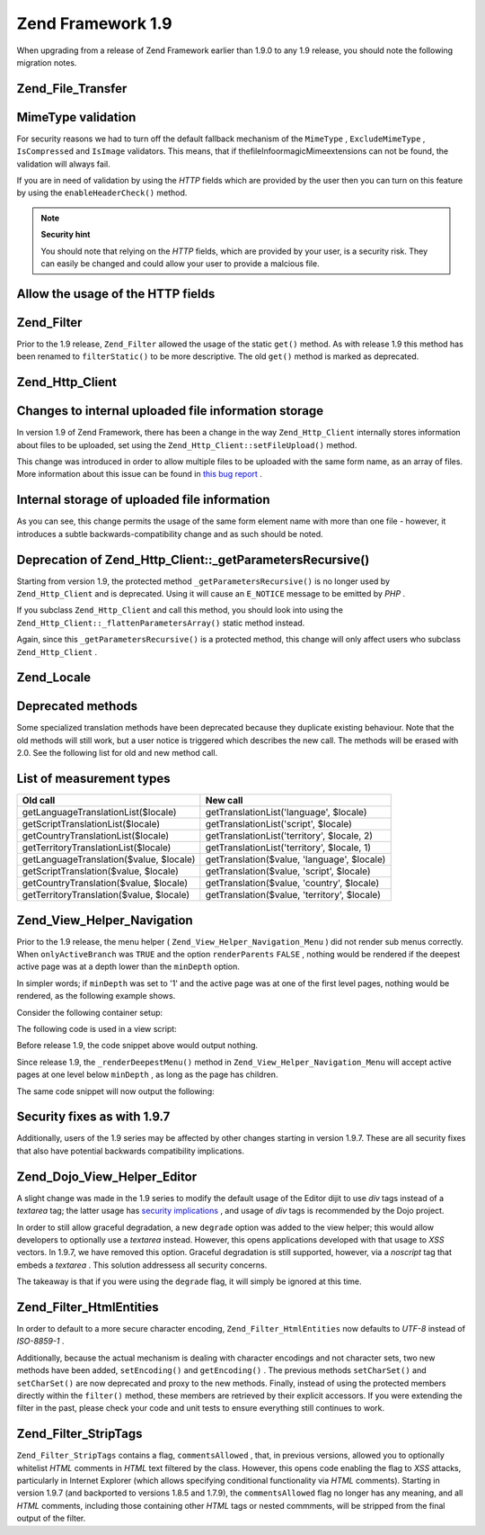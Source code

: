 
Zend Framework 1.9
==================

When upgrading from a release of Zend Framework earlier than 1.9.0 to any 1.9 release, you should note the following migration notes.

.. _migration.19.zend.file.transfer:

Zend_File_Transfer
------------------

.. _migration.19.zend.file.transfer.mimetype:

MimeType validation
-------------------

For security reasons we had to turn off the default fallback mechanism of the ``MimeType`` , ``ExcludeMimeType`` , ``IsCompressed`` and ``IsImage`` validators. This means, that if thefileInfoormagicMimeextensions can not be found, the validation will always fail.

If you are in need of validation by using the *HTTP* fields which are provided by the user then you can turn on this feature by using the ``enableHeaderCheck()`` method.

.. note::
    **Security hint**

    You should note that relying on the *HTTP* fields, which are provided by your user, is a security risk. They can easily be changed and could allow your user to provide a malcious file.

.. _migration.19.zend.file.transfer.example:

Allow the usage of the HTTP fields
----------------------------------

.. code-block:: php
    :linenos:
    
    // at initiation
    $valid = new Zend_File_Transfer_Adapter_Http(array('headerCheck' => true);
    
    // or afterwards
    $valid->enableHeaderCheck();
    

.. _migration.19.zend.filter:

Zend_Filter
-----------

Prior to the 1.9 release, ``Zend_Filter`` allowed the usage of the static ``get()`` method. As with release 1.9 this method has been renamed to ``filterStatic()`` to be more descriptive. The old ``get()`` method is marked as deprecated.

.. _migration.19.zend.http.client:

Zend_Http_Client
----------------

.. _migration.19.zend.http.client.fileuploadsarray:

Changes to internal uploaded file information storage
-----------------------------------------------------

In version 1.9 of Zend Framework, there has been a change in the way ``Zend_Http_Client`` internally stores information about files to be uploaded, set using the ``Zend_Http_Client::setFileUpload()`` method.

This change was introduced in order to allow multiple files to be uploaded with the same form name, as an array of files. More information about this issue can be found in `this bug report`_ .

.. _migration.19.zend.http.client.fileuploadsarray.example:

Internal storage of uploaded file information
---------------------------------------------

.. code-block:: php
    :linenos:
    
    // Upload two files with the same form element name, as an array
    $client = new Zend_Http_Client();
    $client->setFileUpload('file1.txt',
                           'userfile[]',
                           'some raw data',
                           'text/plain');
    $client->setFileUpload('file2.txt',
                           'userfile[]',
                           'some other data',
                           'application/octet-stream');
    
    // In Zend Framework 1.8 or older, the value of
    // the protected member $client->files is:
    // $client->files = array(
    //     'userfile[]' => array('file2.txt',
                                 'application/octet-stream',
                                 'some other data')
    // );
    
    // In Zend Framework 1.9 or newer, the value of $client->files is:
    // $client->files = array(
    //     array(
    //         'formname' => 'userfile[]',
    //         'filename' => 'file1.txt,
    //         'ctype'    => 'text/plain',
    //         'data'     => 'some raw data'
    //     ),
    //     array(
    //         'formname' => 'userfile[]',
    //         'filename' => 'file2.txt',
    //         'formname' => 'application/octet-stream',
    //         'formname' => 'some other data'
    //     )
    // );
    

As you can see, this change permits the usage of the same form element name with more than one file - however, it introduces a subtle backwards-compatibility change and as such should be noted.

.. _migration.19.zend.http.client.getparamsrecursize:

Deprecation of Zend_Http_Client::_getParametersRecursive()
----------------------------------------------------------

Starting from version 1.9, the protected method ``_getParametersRecursive()`` is no longer used by ``Zend_Http_Client`` and is deprecated. Using it will cause an ``E_NOTICE`` message to be emitted by *PHP* .

If you subclass ``Zend_Http_Client`` and call this method, you should look into using the ``Zend_Http_Client::_flattenParametersArray()`` static method instead.

Again, since this ``_getParametersRecursive()`` is a protected method, this change will only affect users who subclass ``Zend_Http_Client`` .

.. _migration.19.zend.locale:

Zend_Locale
-----------

.. _migration.19.zend.locale.deprecated:

Deprecated methods
------------------

Some specialized translation methods have been deprecated because they duplicate existing behaviour. Note that the old methods will still work, but a user notice is triggered which describes the new call. The methods will be erased with 2.0. See the following list for old and new method call.

.. _migration.19.zend.locale.deprecated.table-1:


List of measurement types
-------------------------
+----------------------------------------+--------------------------------------------+
|Old call                                |New call                                    |
+========================================+============================================+
|getLanguageTranslationList($locale)     |getTranslationList('language', $locale)     |
+----------------------------------------+--------------------------------------------+
|getScriptTranslationList($locale)       |getTranslationList('script', $locale)       |
+----------------------------------------+--------------------------------------------+
|getCountryTranslationList($locale)      |getTranslationList('territory', $locale, 2) |
+----------------------------------------+--------------------------------------------+
|getTerritoryTranslationList($locale)    |getTranslationList('territory', $locale, 1) |
+----------------------------------------+--------------------------------------------+
|getLanguageTranslation($value, $locale) |getTranslation($value, 'language', $locale) |
+----------------------------------------+--------------------------------------------+
|getScriptTranslation($value, $locale)   |getTranslation($value, 'script', $locale)   |
+----------------------------------------+--------------------------------------------+
|getCountryTranslation($value, $locale)  |getTranslation($value, 'country', $locale)  |
+----------------------------------------+--------------------------------------------+
|getTerritoryTranslation($value, $locale)|getTranslation($value, 'territory', $locale)|
+----------------------------------------+--------------------------------------------+


.. _migration.19.zend.view.helper.navigation:

Zend_View_Helper_Navigation
---------------------------

Prior to the 1.9 release, the menu helper ( ``Zend_View_Helper_Navigation_Menu`` ) did not render sub menus correctly. When ``onlyActiveBranch`` was ``TRUE`` and the option ``renderParents``  ``FALSE`` , nothing would be rendered if the deepest active page was at a depth lower than the ``minDepth`` option.

In simpler words; if ``minDepth`` was set to '1' and the active page was at one of the first level pages, nothing would be rendered, as the following example shows.

Consider the following container setup:

.. code-block:: php
    :linenos:
    
    <?php
    $container = new Zend_Navigation(array(
        array(
            'label' => 'Home',
            'uri'   => '#'
        ),
        array(
            'label'  => 'Products',
            'uri'    => '#',
            'active' => true,
            'pages'  => array(
                array(
                    'label' => 'Server',
                    'uri'   => '#'
                ),
                array(
                    'label' => 'Studio',
                    'uri'   => '#'
                )
            )
        ),
        array(
            'label' => 'Solutions',
            'uri'   => '#'
        )
    ));
    

The following code is used in a view script:

.. code-block:: php
    :linenos:
    
    <?php echo $this->navigation()->menu()->renderMenu($container, array(
        'minDepth'         => 1,
        'onlyActiveBranch' => true,
        'renderParents'    => false
    )); ?>
    

Before release 1.9, the code snippet above would output nothing.

Since release 1.9, the ``_renderDeepestMenu()`` method in ``Zend_View_Helper_Navigation_Menu`` will accept active pages at one level below ``minDepth`` , as long as the page has children.

The same code snippet will now output the following:

.. code-block:: php
    :linenos:
    
    <ul class="navigation">
        <li>
            <a href="#">Server</a>
        </li>
        <li>
            <a href="#">Studio</a>
        </li>
    </ul>
    

.. _migration.19.security:

Security fixes as with 1.9.7
----------------------------

Additionally, users of the 1.9 series may be affected by other changes starting in version 1.9.7. These are all security fixes that also have potential backwards compatibility implications.

.. _migration.19.security.zend.dojo.editor:

Zend_Dojo_View_Helper_Editor
----------------------------

A slight change was made in the 1.9 series to modify the default usage of the Editor dijit to use *div* tags instead of a *textarea* tag; the latter usage has `security implications`_ , and usage of *div* tags is recommended by the Dojo project.

In order to still allow graceful degradation, a new ``degrade`` option was added to the view helper; this would allow developers to optionally use a *textarea* instead. However, this opens applications developed with that usage to *XSS* vectors. In 1.9.7, we have removed this option. Graceful degradation is still supported, however, via a *noscript* tag that embeds a *textarea* . This solution addressess all security concerns.

The takeaway is that if you were using the ``degrade`` flag, it will simply be ignored at this time.

.. _migration.19.security.zend.filter.html-entities:

Zend_Filter_HtmlEntities
------------------------

In order to default to a more secure character encoding, ``Zend_Filter_HtmlEntities`` now defaults to *UTF-8* instead of *ISO-8859-1* .

Additionally, because the actual mechanism is dealing with character encodings and not character sets, two new methods have been added, ``setEncoding()`` and ``getEncoding()`` . The previous methods ``setCharSet()`` and ``setCharSet()`` are now deprecated and proxy to the new methods. Finally, instead of using the protected members directly within the ``filter()`` method, these members are retrieved by their explicit accessors. If you were extending the filter in the past, please check your code and unit tests to ensure everything still continues to work.

.. _migration.19.security.zend.filter.strip-tags:

Zend_Filter_StripTags
---------------------

``Zend_Filter_StripTags`` contains a flag, ``commentsAllowed`` , that, in previous versions, allowed you to optionally whitelist *HTML* comments in *HTML* text filtered by the class. However, this opens code enabling the flag to *XSS* attacks, particularly in Internet Explorer (which allows specifying conditional functionality via *HTML* comments). Starting in version 1.9.7 (and backported to versions 1.8.5 and 1.7.9), the ``commentsAllowed`` flag no longer has any meaning, and all *HTML* comments, including those containing other *HTML* tags or nested commments, will be stripped from the final output of the filter.


.. _`this bug report`: http://framework.zend.com/issues/browse/ZF-5744
.. _`security implications`: http://api.dojotoolkit.org/jsdoc/HEAD/dijit._editor.RichText
